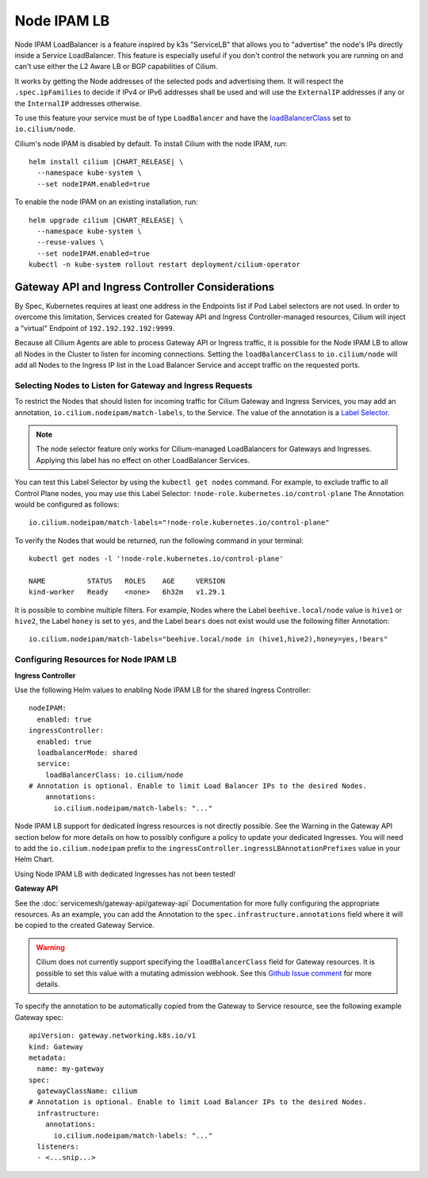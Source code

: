 .. only:: not (epub or latex or html)

    WARNING: You are looking at unreleased Cilium documentation.
    Please use the official rendered version released here:
    https://docs.cilium.io

.. _node_ipam:

************
Node IPAM LB
************

Node IPAM LoadBalancer is a feature inspired by k3s "ServiceLB" that allows you
to "advertise" the node's IPs directly inside a Service LoadBalancer. This feature
is especially useful if you don't control the network you are running on and can't
use either the L2 Aware LB or BGP capabilities of Cilium.

It works by getting the Node addresses of the selected pods and advertising them.
It will respect the ``.spec.ipFamilies`` to decide if IPv4 or IPv6 addresses
shall be used and will use the ``ExternalIP`` addresses if any or the
``InternalIP`` addresses otherwise.

To use this feature your service must be of type ``LoadBalancer`` and have the
`loadBalancerClass <https://kubernetes.io/docs/concepts/services-networking/service/#load-balancer-class>`__
set to ``io.cilium/node``.

Cilium's node IPAM is disabled by default.
To install Cilium with the node IPAM, run:

.. parsed-literal::

   helm install cilium |CHART_RELEASE| \\
     --namespace kube-system \\
     --set nodeIPAM.enabled=true

To enable the node IPAM on an existing installation, run:

.. parsed-literal::

   helm upgrade cilium |CHART_RELEASE| \\
     --namespace kube-system \\
     --reuse-values \\
     --set nodeIPAM.enabled=true
   kubectl -n kube-system rollout restart deployment/cilium-operator

Gateway API and Ingress Controller Considerations
-------------------------------------------------

By Spec, Kubernetes requires at least one address in the Endpoints list if Pod Label selectors are not used.
In order to overcome this limitation, Services created for Gateway API and Ingress Controller-managed resources,
Cilium will inject a "virtual" Endpoint of ``192.192.192.192:9999``.

Because all Cilium Agents are able to process Gateway API or Ingress traffic, it is possible for the Node IPAM LB
to allow all Nodes in the Cluster to listen for incoming connections. Setting the ``loadBalancerClass`` to ``io.cilium/node``
will add all Nodes to the Ingress IP list in the Load Balancer Service and accept traffic on the requested ports.

Selecting Nodes to Listen for Gateway and Ingress Requests
~~~~~~~~~~~~~~~~~~~~~~~~~~~~~~~~~~~~~~~~~~~~~~~~~~~~~~~~~~

To restrict the Nodes that should listen for incoming traffic for Cilium Gateway and Ingress Services, you may
add an annotation, ``io.cilium.nodeipam/match-labels``, to the Service. The value of the annotation is a
`Label Selector <https://kubernetes.io/docs/concepts/overview/working-with-objects/labels/#label-selectors>`__.

.. note::
   The node selector feature only works for Cilium-managed LoadBalancers for Gateways and Ingresses.
   Applying this label has no effect on other LoadBalancer Services.


You can test this Label Selector by using the ``kubectl get nodes`` command. For example, to exclude traffic to all
Control Plane nodes, you may use this Label Selector: ``!node-role.kubernetes.io/control-plane``
The Annotation would be configured as follows:

.. parsed-literal::
   io.cilium.nodeipam/match-labels="!node-role.kubernetes.io/control-plane"

To verify the Nodes that would be returned, run the following command in your terminal:

.. parsed-literal::
   kubectl get nodes -l '!node-role.kubernetes.io/control-plane'

   NAME          STATUS   ROLES    AGE     VERSION
   kind-worker   Ready    <none>   6h32m   v1.29.1

It is possible to combine multiple filters. For example, Nodes where the Label ``beehive.local/node`` value is
``hive1`` or ``hive2``, the Label ``honey`` is set to ``yes``, and the Label ``bears`` does not exist would use the
following filter Annotation:

.. parsed-literal::
   io.cilium.nodeipam/match-labels="beehive.local/node in (hive1,hive2),honey=yes,!bears"

Configuring Resources for Node IPAM LB
~~~~~~~~~~~~~~~~~~~~~~~~~~~~~~~~~~~~~~~~~~~~~~~~~~

**Ingress Controller**

Use the following Helm values to enabling Node IPAM LB for the shared Ingress Controller:

.. parsed-literal::
   nodeIPAM:
     enabled: true
   ingressController:
     enabled: true
     loadbalancerMode: shared
     service:
       loadBalancerClass: io.cilium/node
   # Annotation is optional. Enable to limit Load Balancer IPs to the desired Nodes.
       annotations:
         io.cilium.nodeipam/match-labels: "..."

Node IPAM LB support for dedicated Ingress resources is not directly possible.
See the Warning in the Gateway API section below for more details on how to possibly configure a policy to update
your dedicated Ingresses. You will need to add the ``io.cilium.nodeipam`` prefix to the ``ingressController.ingressLBAnnotationPrefixes``
value in your Helm Chart.

Using Node IPAM LB with dedicated Ingresses has not been tested!

**Gateway API**

See the :doc:`servicemesh/gateway-api/gateway-api` Documentation for more fully configuring the appropriate resources.
As an example, you can add the Annotation to the ``spec.infrastructure.annotations`` field where it will be copied to
the created Gateway Service.

.. warning::
   Cilium does not currently support specifying the ``loadBalancerClass`` field for Gateway resources. It is possible
   to set this value with a mutating admission webhook.
   See this `Github Issue comment <https://github.com/cilium/cilium/issues/27493#issuecomment-1681970707>`__ for more details.

To specify the annotation to be automatically copied from the Gateway to Service resource, see the following example Gateway spec:

.. parsed-literal::
   apiVersion: gateway.networking.k8s.io/v1
   kind: Gateway
   metadata:
     name: my-gateway
   spec:
     gatewayClassName: cilium
   # Annotation is optional. Enable to limit Load Balancer IPs to the desired Nodes.
     infrastructure:
       annotations:
         io.cilium.nodeipam/match-labels: "..."
     listeners:
     - <...snip...>